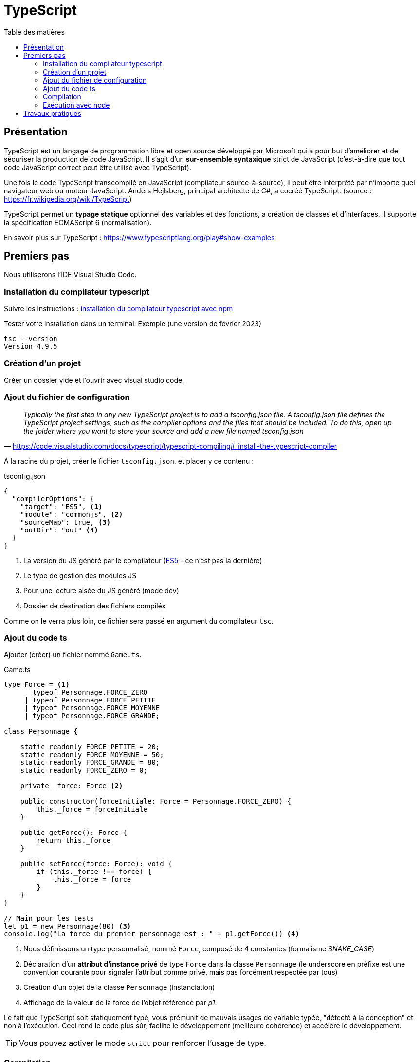 = TypeScript
:toc-title: Table des matières
:toclevels: 4
:toc: top

==  Présentation

TypeScript est un langage de programmation libre et open source développé par Microsoft qui a pour but d'améliorer et de sécuriser la production de code JavaScript. Il s'agit d'un **sur-ensemble syntaxique**  strict de JavaScript (c'est-à-dire que tout code JavaScript correct peut être utilisé avec TypeScript).

Une fois le code TypeScript transcompilé en JavaScript (compilateur source-à-source), il peut être interprété par n'importe quel navigateur web ou moteur JavaScript. Anders Hejlsberg, principal architecte de C#, a cocréé TypeScript. (source : https://fr.wikipedia.org/wiki/TypeScript)

TypeScript permet un *typage statique* optionnel des variables et des fonctions, a création de classes et d'interfaces. Il supporte la spécification ECMAScript 6 (normalisation).

En savoir plus sur TypeScript : https://www.typescriptlang.org/play#show-examples

== Premiers pas

Nous utiliserons l'IDE Visual Studio Code.

=== Installation du compilateur typescript

Suivre les instructions : https://code.visualstudio.com/docs/typescript/typescript-compiling#_install-the-typescript-compiler[installation du compilateur typescript avec npm]

Tester votre installation dans un terminal. Exemple (une version de février 2023)

 tsc --version
 Version 4.9.5

=== Création d'un projet

Créer un dossier vide et l'ouvrir avec visual studio code.

=== Ajout du fichier de configuration

"_Typically the first step in any new TypeScript project is to add a tsconfig.json file. A tsconfig.json file defines the TypeScript project settings, such as the compiler options and the files that should be included. To do this, open up the folder where you want to store your source and add a new file named tsconfig.json_"
-- https://code.visualstudio.com/docs/typescript/typescript-compiling#_install-the-typescript-compiler

À la racine du projet, créer le fichier `tsconfig.json`. et placer y ce contenu :

.tsconfig.json
[source, json]
----
{
  "compilerOptions": {
    "target": "ES5", <1>
    "module": "commonjs", <2>
    "sourceMap": true, <3>
    "outDir": "out" <4>
  }
}
----
<1> La version du JS généré par le compilateur (https://www.w3schools.com/js/js_es5.asp[ES5] - ce n'est pas la dernière)
<2> Le type de gestion des modules JS
<3> Pour une lecture aisée du JS généré (mode dev)
<4> Dossier de destination des fichiers compilés

Comme on le verra plus loin, ce fichier sera passé en argument du compilateur `tsc`.

=== Ajout du code ts

Ajouter (créer) un fichier nommé `Game.ts`.

.Game.ts
[source, js]
----
type Force = <1>
       typeof Personnage.FORCE_ZERO
     | typeof Personnage.FORCE_PETITE
     | typeof Personnage.FORCE_MOYENNE
     | typeof Personnage.FORCE_GRANDE;
  
class Personnage {

    static readonly FORCE_PETITE = 20;
    static readonly FORCE_MOYENNE = 50;
    static readonly FORCE_GRANDE = 80;
    static readonly FORCE_ZERO = 0;

    private _force: Force <2>

    public constructor(forceInitiale: Force = Personnage.FORCE_ZERO) {
        this._force = forceInitiale
    }

    public getForce(): Force {
        return this._force
    }

    public setForce(force: Force): void {
        if (this._force !== force) {
            this._force = force
        }
    }
}

// Main pour les tests
let p1 = new Personnage(80) <3>
console.log("La force du premier personnage est : " + p1.getForce()) <4>
----

<1> Nous définissons un type personnalisé, nommé `Force`, composé de 4 constantes (formalisme _SNAKE_CASE_)
<2> Déclaration d'un *attribut d'instance privé* de type `Force` dans la classe `Personnage` (le underscore en préfixe est une convention courante pour signaler l'attribut comme privé, mais pas forcément respectée par tous)
<3> Création d'un objet de la classe `Personnage` (instanciation)
<4> Affichage de la valeur de la force de l'objet référencé par _p1_.

Le fait que TypeScript soit statiquement typé, vous prémunit de mauvais usages de variable typée,  "détecté à la conception" et non à l'exécution. Ceci rend le code plus sûr, facilite le développement (meilleure cohérence) et accélère le développement.

TIP: Vous pouvez activer le mode `strict` pour renforcer l'usage de type.

=== Compilation

Sous Visual Studion Code, ouvrir un terminal, puis lancer la commande qui compile le projet :

 tsc

[TIP]
====
Le fichier de configuration `tsconfig.json`, s'il existe, est automatiquement exploité par le compilateur `tsc`.  On peut également préciser le chemin du fichier de configuration, via le paramètre `-p`. Exemple.

  tsc -p [chemin]tsconfig.json
====

Après une compilation réussie, le résultat `js` se trouve dans `out/` (conformément à l'instruction dans `tsconfig.json`)

[IMPORTANT]
====
*Une erreur de compilation dans un fichier .ts ne produit pas un nouveau fichier .js.*

====


=== Exécution avec node

Toujours dans le terminal de VSC, vous pouvez lancer l'exécution via la commande.

[source, bash]
----
kpu@x1-G9:~/ldv/2022-2023/TS-TPs$ node out/Game.js
La force du premier personnage est : 80
----

== Travaux pratiques


====
[start=1]
. (d'après un contrôle donné en 2022)
.. Forcer le mode strict (tsconfig.json  - voir les options disponibles avec CTRL + ESPACE)
.. *Ajouter à `Personnage` un attribut d'instance nommé _nom_ de type `string`*. Recompiler, corriger les erreurs (car il y a des modifications à opérer), exécuter, autant de fois que nécessaire.
.. Dans la partie _Main_ de `Game.ts`, créer une autre instance de Personnage avec 0 comme valeur de force initiale, référencée par une variable nommée p2.
.. Afficher de la force du personnage référencé par p2.
.. Donner à p2 la force de p1 (attention, abus de langage)
.. Afficher de la force du personnage référencé par p1.
.. Afficher de la force du personnage référencé par p2.
.. Faire en sorte que p1 référence le même objet que p2
.. Modifier la force de p1 en 50
.. Afficher de la force du personnage référencé par p1.
.. Afficher de la force du personnage référencé par p2.

. Donner les valeurs affichées aux étapes *1.d, 1.f, 1.g, 1.j, 1.k*
. Que se passe-t-il si l’on tente de créer une instance de Personnage avec 30 comme force initiale ?   *réponse argumentée attendue*

====

====
[start=4]
. On souhaite qu'un `Personnage` puisse avoir sa force augmentée ou diminuée en cas d'impact avec des objets, que l'on nommera `Chose` (pour éviter toute confusion avec les termes de la POO).
+
Parmi les choses, il y a les choses bienveillantes et les choses hostiles. Chaque chose a un potentiel d'impact (valeur positive pour les bienveillants et négatives pour les autres).

.. Concevoir un diagramme de classe qui tient compte de l'évolution attendue.
.. Faire évoluer `Game.ts` en conséquence (conception de nouvelles classes)
.. Ajouter une méthode d'instance à la classe `Personnage`, que nous nommerons `impact`, qui accepte en paramètre une référence à une chose. Trouver une idée (une règle de jeu) qui fasse descendre ou augmenter sa force après une série d'impacts. L'implémenter.
.. Proposer (coder) un jeu d'essai
====

